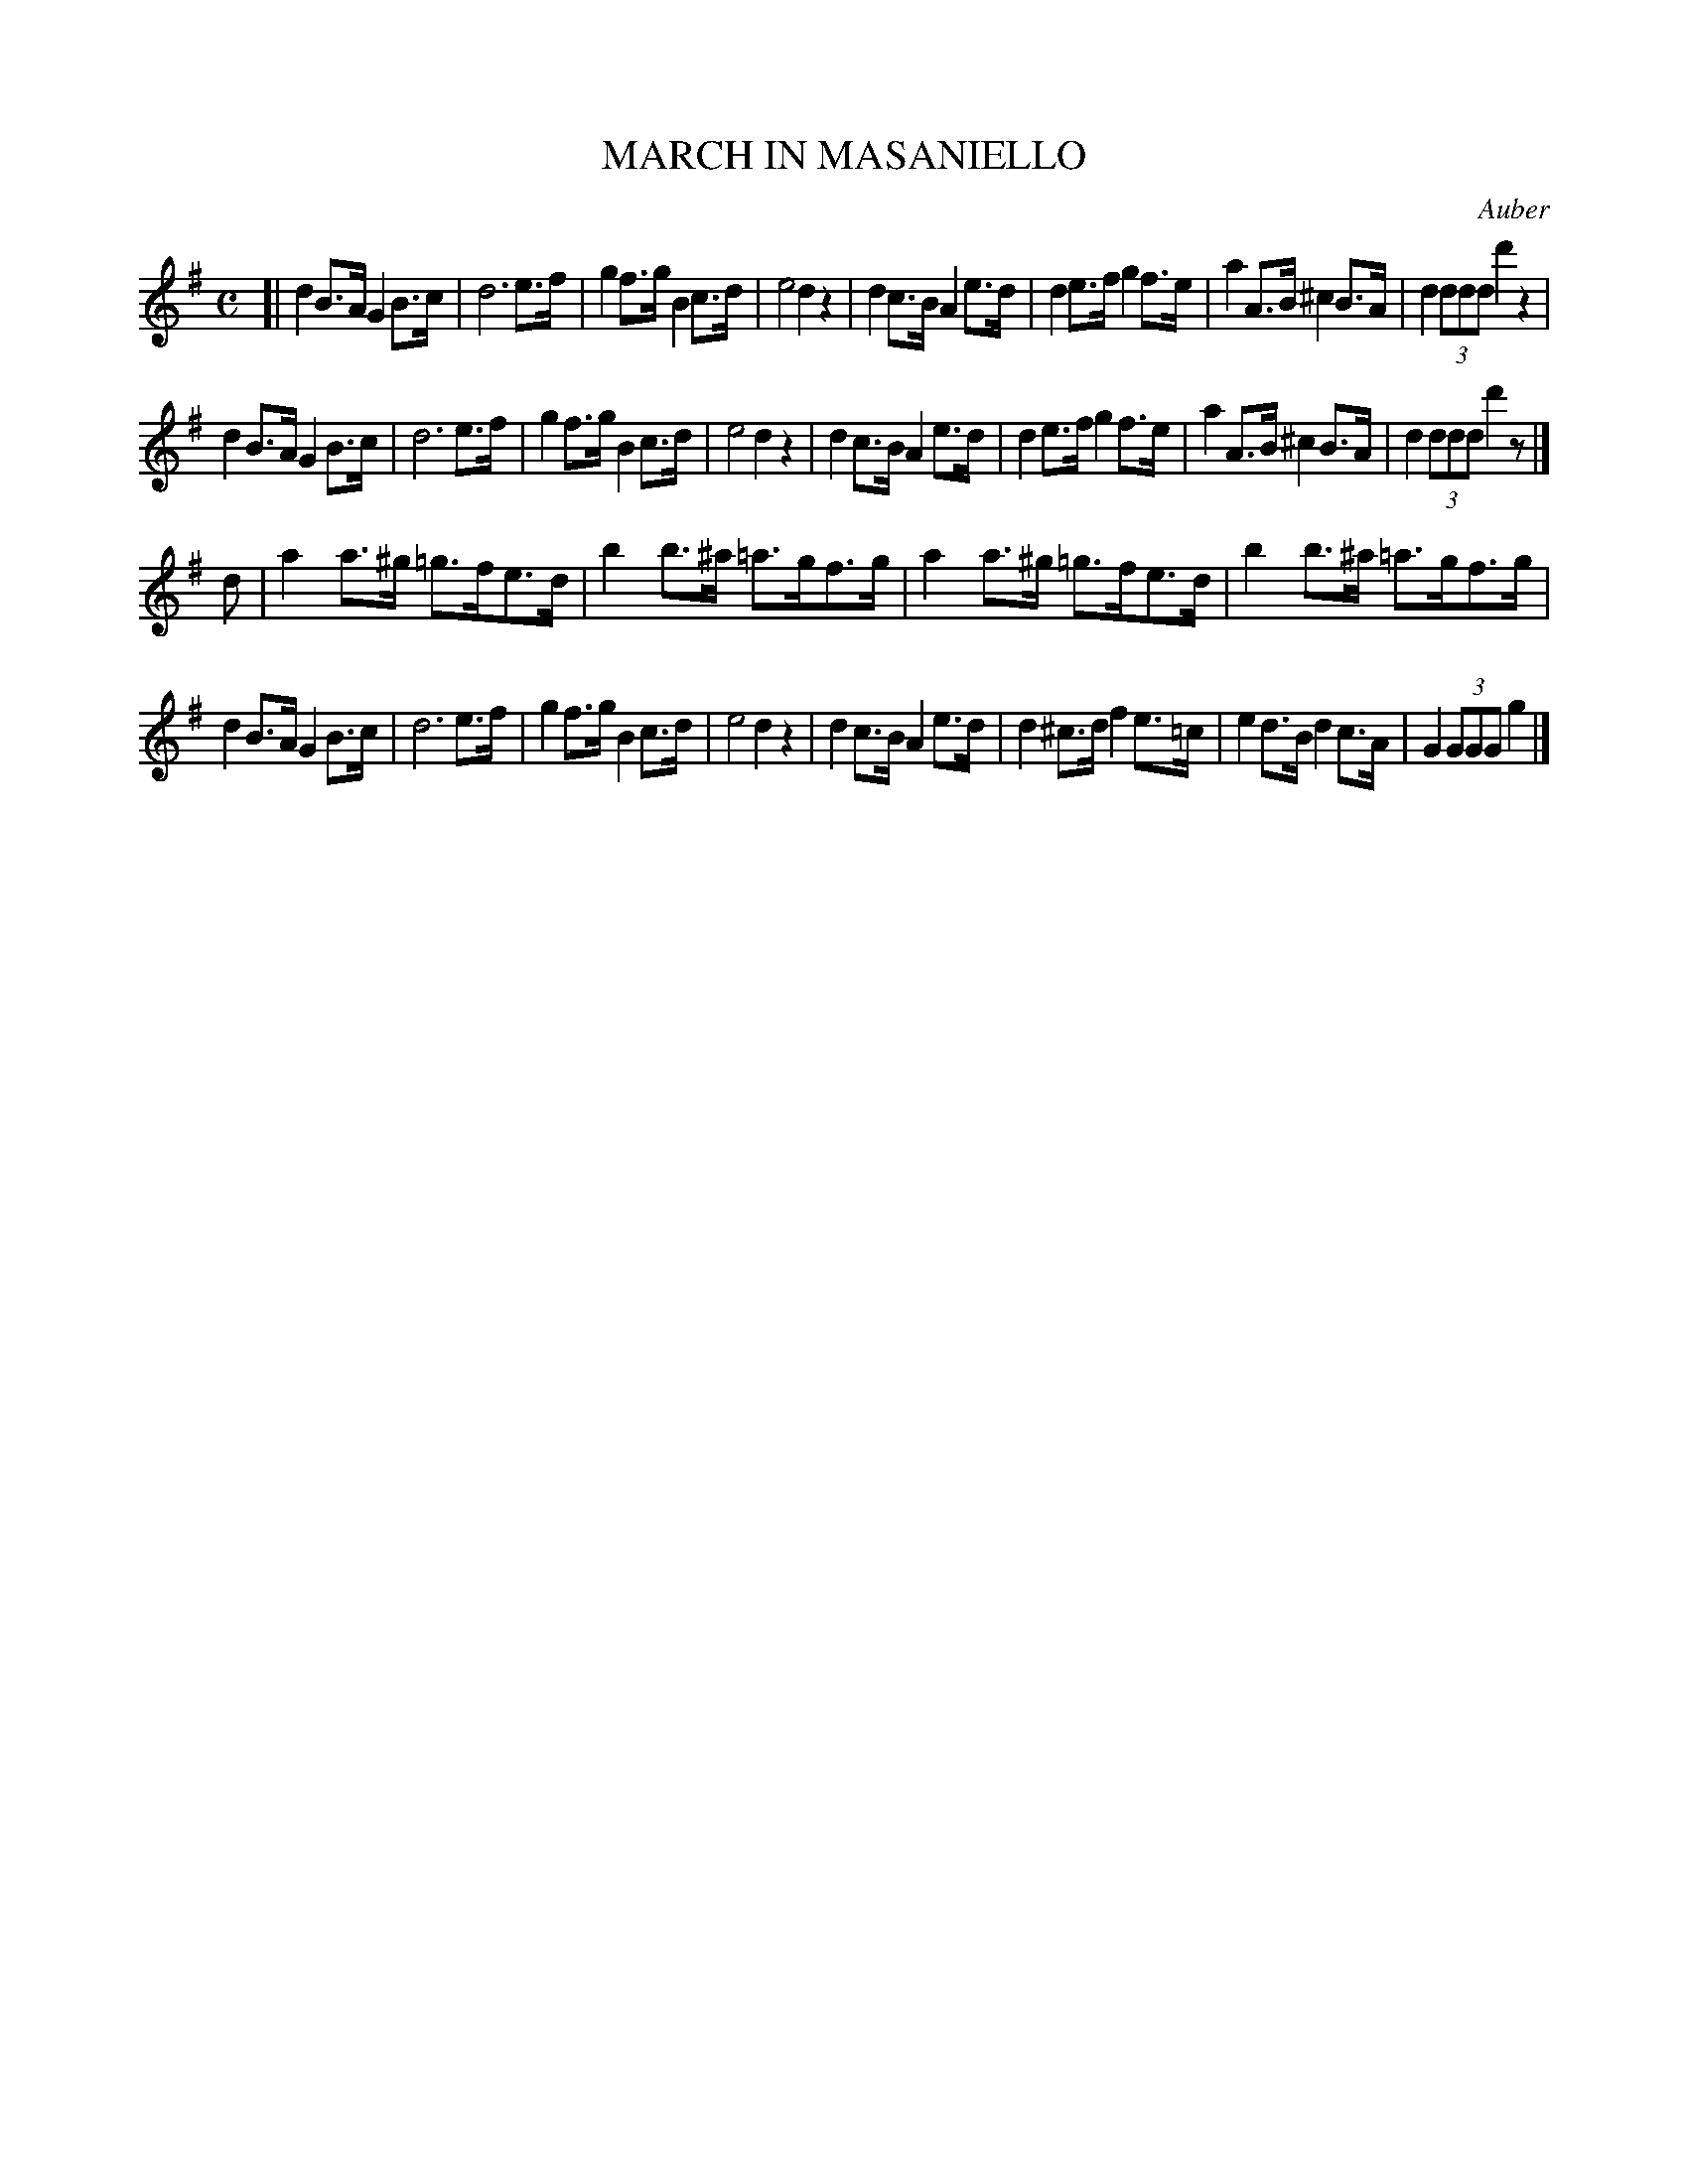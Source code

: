 X: 21402
T: MARCH IN MASANIELLO
C: Auber
R: march
B: "Edinburgh Repository of Music" v.2 p.140 #2 - p.141 #1
F: http://digital.nls.uk/special-collections-of-printed-music/pageturner.cfm?id=87776133
Z: 2015 John Chambers <jc:trillian.mit.edu>
M: C
L: 1/8
K: G
[|\
d2 B>A G2 B>c | d6 e>f | g2 f>g B2 c>d | e4 d2 z2 |\
d2 c>B A2 e>d | d2 e>f g2 f>e | a2 A>B ^c2 B>A | d2 (3ddd d'2 z2 |
d2 B>A G2 B>c | d6 e>f | g2 f>g B2 c>d | e4 d2 z2 |\
d2 c>B A2 e>d | d2 e>f g2 f>e | a2 A>B ^c2 B>A | d2 (3ddd d'2 z |]
d |\
a2 a>^g =g>fe>d | b2 b>^a =a>gf>g | a2 a>^g =g>fe>d | b2 b>^a =a>gf>g |
d2 B>A G2 B>c | d6 e>f | g2 f>g B2 c>d | e4 d2 z2 |\
d2 c>B A2 e>d | d2^c>d f2 e>=c | e2d>B d2 c>A | G2 (3GGG g2 |]
